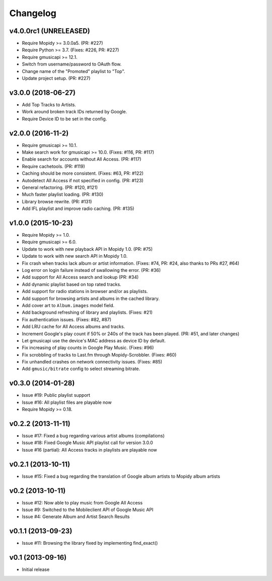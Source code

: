 
*********
Changelog
*********


v4.0.0rc1 (UNRELEASED)
======================

- Require Mopidy >= 3.0.0a5. (PR: #227)
- Require Python >= 3.7. (Fixes: #226, PR: #227)
- Require gmusicapi >= 12.1.
- Switch from username/password to OAuth flow.
- Change name of the "Promoted" playlist to "Top".
- Update project setup. (PR: #227)


v3.0.0 (2018-06-27)
===================

- Add Top Tracks to Artists.
- Work around broken track IDs returned by Google.
- Require Device ID to be set in the config.


v2.0.0 (2016-11-2)
===================

- Require gmusicapi >= 10.1.
- Make search work for gmusicapi >= 10.0. (Fixes: #116, PR: #117)
- Enable search for accounts without All Access. (PR: #117)
- Require cachetools. (PR: #119)
- Caching should be more consistent. (Fixes: #63, PR: #122)
- Autodetect All Access if not specified in config. (PR: #123)
- General refactoring. (PR: #120, #121)
- Much faster playlist loading. (PR: #130)
- Library browse rewrite. (PR: #131)
- Add IFL playlist and improve radio caching. (PR: #135)


v1.0.0 (2015-10-23)
===================

- Require Mopidy >= 1.0.
- Require gmusicapi >= 6.0.
- Update to work with new playback API in Mopidy 1.0. (PR: #75)
- Update to work with new search API in Mopidy 1.0.
- Fix crash when tracks lack album or artist information. (Fixes: #74, PR: #24,
  also thanks to PRs #27, #64)
- Log error on login failure instead of swallowing the error. (PR: #36)
- Add support for All Access search and lookup (PR: #34)
- Add dynamic playlist based on top rated tracks.
- Add support for radio stations in browser and/or as playlists.
- Add support for browsing artists and albums in the cached library.
- Add cover art to ``Album.images`` model field.
- Add background refreshing of library and playlists. (Fixes: #21)
- Fix authentication issues. (Fixes: #82, #87)
- Add LRU cache for All Access albums and tracks.
- Increment Google's play count if 50% or 240s of the track has been played.
  (PR: #51, and later changes)
- Let gmusicapi use the device's MAC address as device ID by default.
- Fix increasing of play counts in Google Play Music. (Fixes: #96)
- Fix scrobbling of tracks to Last.fm through Mopidy-Scrobbler. (Fixes: #60)
- Fix unhandled crashes on network connectivity issues. (Fixes: #85)
- Add ``gmusic/bitrate`` config to select streaming bitrate.


v0.3.0 (2014-01-28)
===================

- Issue #19: Public playlist support
- Issue #16: All playlist files are playable now
- Require Mopidy >= 0.18.


v0.2.2 (2013-11-11)
===================

- Issue #17: Fixed a bug regarding various artist albums
  (compilations)
- Issue #18: Fixed Google Music API playlist call for version 3.0.0
- Issue #16 (partial): All Access tracks in playlists are playable now


v0.2.1 (2013-10-11)
===================

- Issue #15: Fixed a bug regarding the translation of Google album
  artists to Mopidy album artists


v0.2 (2013-10-11)
=================

- Issue #12: Now able to play music from Google All Access
- Issue #9: Switched to the Mobileclient API of Google Music API
- Issue #4: Generate Album and Artist Search Results


v0.1.1 (2013-09-23)
===================

- Issue #11: Browsing the library fixed by implementing find_exact()


v0.1 (2013-09-16)
=================

- Initial release
